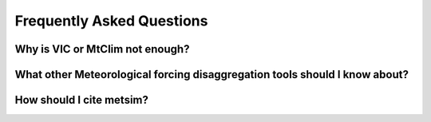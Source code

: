 Frequently Asked Questions
==========================

Why is VIC or MtClim not enough?
-------------------------



What other Meteorological forcing disaggregation tools should I know about?
---------------------------------------------------------------------------



How should I cite metsim?
-------------------------
